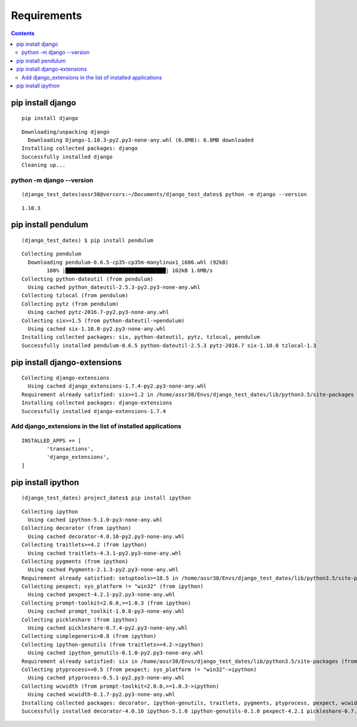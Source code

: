 



=============
Requirements
=============

.. contents::
   :depth: 3


pip install django
===================

.. seealso::

   - https://docs.djangoproject.com/en/dev/intro/install/
   

::

    pip install django
    
::

	Downloading/unpacking django
	  Downloading Django-1.10.3-py2.py3-none-any.whl (6.8MB): 6.8MB downloaded
	Installing collected packages: django
	Successfully installed django
	Cleaning up...
		
python -m django --version
---------------------------

::

    (django_test_dates)assr38@vercors:~/Documents/django_test_dates$ python -m django --version
    
::
    
    1.10.3



pip install pendulum
=====================

::
		
    (django_test_dates) $ pip install pendulum
    
::
    
	Collecting pendulum
	  Downloading pendulum-0.6.5-cp35-cp35m-manylinux1_i686.whl (92kB)
		100% |████████████████████████████████| 102kB 1.6MB/s 
	Collecting python-dateutil (from pendulum)
	  Using cached python_dateutil-2.5.3-py2.py3-none-any.whl
	Collecting tzlocal (from pendulum)
	Collecting pytz (from pendulum)
	  Using cached pytz-2016.7-py2.py3-none-any.whl
	Collecting six>=1.5 (from python-dateutil->pendulum)
	  Using cached six-1.10.0-py2.py3-none-any.whl
	Installing collected packages: six, python-dateutil, pytz, tzlocal, pendulum
	Successfully installed pendulum-0.6.5 python-dateutil-2.5.3 pytz-2016.7 six-1.10.0 tzlocal-1.3



.. _install_django_extensions:

pip install django-extensions
==============================

.. seealso:: https://django-extensions.readthedocs.io/en/latest/installation_instructions.html

::

	Collecting django-extensions
	  Using cached django_extensions-1.7.4-py2.py3-none-any.whl
	Requirement already satisfied: six>=1.2 in /home/assr38/Envs/django_test_dates/lib/python3.5/site-packages (from django-extensions)
	Installing collected packages: django-extensions
	Successfully installed django-extensions-1.7.4


Add django_extensions in the list of installed applications
------------------------------------------------------------



::

	INSTALLED_APPS += [
		'transactions',
		'django_extensions',
	]
	
	
.. _install_ipython:
	
pip install ipython
====================


::

    (django_test_dates) project_dates$ pip install ipython
    
::
    
	Collecting ipython
	  Using cached ipython-5.1.0-py3-none-any.whl
	Collecting decorator (from ipython)
	  Using cached decorator-4.0.10-py2.py3-none-any.whl
	Collecting traitlets>=4.2 (from ipython)
	  Using cached traitlets-4.3.1-py2.py3-none-any.whl
	Collecting pygments (from ipython)
	  Using cached Pygments-2.1.3-py2.py3-none-any.whl
	Requirement already satisfied: setuptools>=18.5 in /home/assr38/Envs/django_test_dates/lib/python3.5/site-packages (from ipython)
	Collecting pexpect; sys_platform != "win32" (from ipython)
	  Using cached pexpect-4.2.1-py2.py3-none-any.whl
	Collecting prompt-toolkit<2.0.0,>=1.0.3 (from ipython)
	  Using cached prompt_toolkit-1.0.8-py3-none-any.whl
	Collecting pickleshare (from ipython)
	  Using cached pickleshare-0.7.4-py2.py3-none-any.whl
	Collecting simplegeneric>0.8 (from ipython)
	Collecting ipython-genutils (from traitlets>=4.2->ipython)
	  Using cached ipython_genutils-0.1.0-py2.py3-none-any.whl
	Requirement already satisfied: six in /home/assr38/Envs/django_test_dates/lib/python3.5/site-packages (from traitlets>=4.2->ipython)
	Collecting ptyprocess>=0.5 (from pexpect; sys_platform != "win32"->ipython)
	  Using cached ptyprocess-0.5.1-py2.py3-none-any.whl
	Collecting wcwidth (from prompt-toolkit<2.0.0,>=1.0.3->ipython)
	  Using cached wcwidth-0.1.7-py2.py3-none-any.whl
	Installing collected packages: decorator, ipython-genutils, traitlets, pygments, ptyprocess, pexpect, wcwidth, prompt-toolkit, pickleshare, simplegeneric, ipython
	Successfully installed decorator-4.0.10 ipython-5.1.0 ipython-genutils-0.1.0 pexpect-4.2.1 pickleshare-0.7.4 prompt-toolkit-1.0.8 ptyprocess-0.5.1 pygments-2.1.3 simplegeneric-0.8.1 traitlets-4.3.1 wcwidth-0.1.7





	



		
